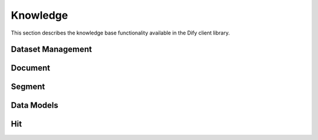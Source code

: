 Knowledge
=========

This section describes the knowledge base functionality available in the Dify client library.

Dataset Management
----------------

.. py:class:: KnowledgeDataset

   Represents a knowledge dataset that can contain multiple documents.

   .. py:method:: __init__(id: str, client: DifyKnowledgeClient, info: dict = None)
      
      Initialize a new dataset.

   .. py:property:: documents() -> list[KnowledgeDocument]
      
      Returns all documents in the dataset.

   .. py:method:: get_document(document_id: str) -> KnowledgeDocument
      
      Retrieve a specific document by ID.

   .. py:method:: create_document_by_text(text: str, settings: KnowledgeSegmentSettings = None) -> KnowledgeDocument
      
      Create a new document from text content.

   .. py:method:: create_document_by_file(file_path: str, settings: KnowledgeSegmentSettings = None) -> KnowledgeDocument
      
      Create a new document from a file.

   .. py:method:: update_document_from_file(document_id: str, file_path: str, settings: KnowledgeSegmentSettings = None) -> KnowledgeDocument
      
      Update an existing document with new file content.

   .. py:method:: delete_document(document_id: str)
      
      Delete a document from the dataset.

   .. py:method:: delete()
      
      Delete the entire dataset.

Document
--------

.. py:class:: KnowledgeDocument

   Represents a document within a knowledge dataset.

   .. py:method:: __init__(id: str, client: DifyKnowledgeClient, dataset: KnowledgeDataset, batch_id: Optional[str] = None)
      
      Initialize a new document.

   .. py:property:: segments() -> list[KnowledgeSegment]
      
      Returns all segments in the document.

   .. py:method:: create_segments(segments: list[KnowledgeDocumentSegmentSettings]) -> list[KnowledgeSegment]
      
      Create multiple segments in the document.

   .. py:method:: get_segment(segment_id: str) -> KnowledgeSegment
      
      Retrieve a specific segment by ID.

   .. py:method:: delete_segment(segment_id: str)
      
      Delete a segment from the document.

   .. py:property:: indexing_status() -> DocumentIndexingStatuses
      
      Get the current indexing status of the document.

   .. py:method:: wait_for_indexing(timeout: int = 60) -> DocumentIndexingStatuses
      
      Wait for document indexing to complete.

   .. py:property:: data() -> KnowledgeDocumentData
      
      Get detailed document data.

   .. py:method:: delete()
      
      Delete the document.

Segment
-------

.. py:class:: KnowledgeSegment

   Represents a segment within a document.

   .. py:method:: __init__(id: str, client: DifyKnowledgeClient, dataset: KnowledgeDataset, document: KnowledgeDocument)
      
      Initialize a new segment.

   .. py:method:: update(settings: KnowledgeDocumentSegmentSettings)
      
      Update segment settings.

   .. py:method:: delete()
      
      Delete the segment.

Data Models
----------

.. py:class:: DatasetPermissionEnum(str, Enum)

   Enumeration of dataset permission levels.

   .. py:attribute:: ONLY_ME
      
      Only the creator can access

   .. py:attribute:: ALL_TEAM
      
      All team members can access

   .. py:attribute:: PARTIAL_TEAM
      
      Selected team members can access

.. py:class:: DocumentIndexingStatuses(str, Enum)

   Enumeration of document indexing states.

   .. py:attribute:: WAITING
   .. py:attribute:: PARSING
   .. py:attribute:: CLEANING
   .. py:attribute:: SPLITTING
   .. py:attribute:: COMPLETED
   .. py:attribute:: INDEXING
   .. py:attribute:: ERROR
   .. py:attribute:: PAUSED

.. py:class:: KnowledgeToken

   Represents an API token for knowledge operations.

   .. py:attribute:: id: str
   .. py:attribute:: type: Literal["dataset"]
   .. py:attribute:: token: str
   .. py:attribute:: last_used_at: Optional[int]
   .. py:attribute:: created_at: int

.. py:class:: KnowledgeSegmentSettings

   Settings for knowledge segment processing.

   .. py:attribute:: name: Optional[str]
   .. py:attribute:: indexing_technique: Literal["high_quality", "economy"]
   .. py:attribute:: process_rule: ProcessRule

.. py:class:: KnowledgeDocumentSegmentSettings

   Settings for document segments.

   .. py:attribute:: content: str
      Text content / question content

   .. py:attribute:: answer: Optional[str]
      Answer content for Q&A mode

   .. py:attribute:: keywords: Optional[list[str]]
      Optional keywords

.. py:class:: KnowledgeDocumentData

   Detailed document information.

   .. py:attribute:: id: str
   .. py:attribute:: name: str
   .. py:attribute:: data_source_type: str
   .. py:attribute:: indexing_status: DocumentIndexingStatuses
   .. py:attribute:: tokens: int
   .. py:attribute:: segment_count: int
   .. py:attribute:: average_segment_length: int
   .. py:attribute:: hit_count: int
   .. py:attribute:: display_status: Literal["queuing", "paused", "indexing", "error", "available", "disabled", "archived"]

Hit
--- 
